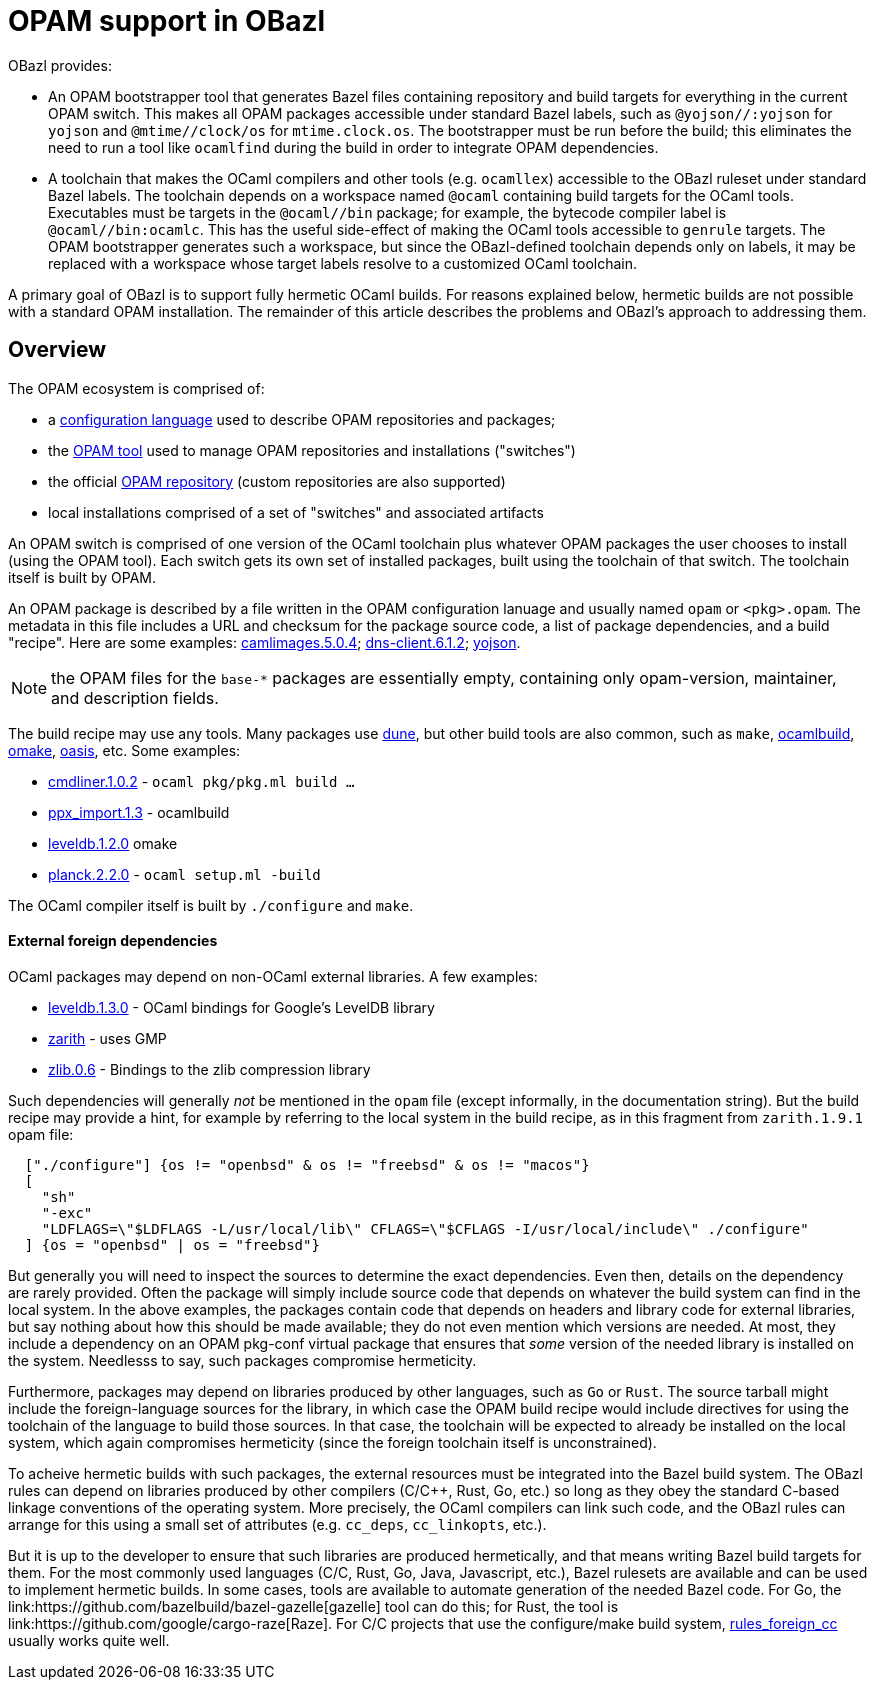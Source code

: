 = OPAM support in OBazl

OBazl provides:

* An OPAM bootstrapper tool that generates Bazel files containing
  repository and build targets for everything in the current OPAM
  switch. This makes all OPAM packages accessible under standard Bazel
  labels, such as `@yojson//:yojson` for `yojson` and
  `@mtime//clock/os` for `mtime.clock.os`. The bootstrapper must be
  run before the build; this eliminates the need to run a tool like
  `ocamlfind` during the build in order to integrate OPAM dependencies.
* A toolchain that makes the OCaml compilers and other tools (e.g.
  `ocamllex`) accessible to the OBazl ruleset under standard Bazel
  labels. The toolchain depends on a workspace named `@ocaml`
  containing build targets for the OCaml tools. Executables must be
  targets in the `@ocaml//bin` package; for example, the bytecode
  compiler label is `@ocaml//bin:ocamlc`. This has the useful
  side-effect of making the OCaml tools accessible to `genrule`
  targets. The OPAM bootstrapper generates such a workspace, but since
  the OBazl-defined toolchain depends only on labels, it may be
  replaced with a workspace whose target labels resolve to a
  customized OCaml toolchain.

A primary goal of OBazl is to support fully hermetic OCaml builds. For
reasons explained below, hermetic builds are not possible with a
standard OPAM installation. The remainder of this article describes
the problems and OBazl's approach to addressing them.


== Overview

The OPAM ecosystem is comprised of:

* a link:https://opam.ocaml.org/doc/Manual.html#Common-file-format[configuration language] used to describe OPAM repositories and packages;
* the link:https://opam.ocaml.org/doc/Usage.html[OPAM tool] used to manage OPAM repositories and installations ("switches")
* the official link:https://github.com/ocaml/opam-repository[OPAM repository] (custom repositories are also supported)
* local installations comprised of a set of "switches" and associated artifacts

An OPAM switch is comprised of one version of the OCaml toolchain plus
whatever OPAM packages the user chooses to install (using the OPAM
tool). Each switch gets its own set of installed packages, built using
the toolchain of that switch. The toolchain itself is built by OPAM.

An OPAM package is described by a file written in the OPAM
configuration lanuage and usually named `opam` or `<pkg>.opam`. The
metadata in this file includes a URL and checksum for the package
source code, a list of package dependencies, and a build
"recipe". Here are some examples:
link:https://github.com/ocaml/opam-repository/blob/master/packages/camlimages/camlimages.5.0.4/opam[camlimages.5.0.4];
link:https://github.com/ocaml/opam-repository/blob/master/packages/dns-client/dns-client.6.1.2/opam[dns-client.6.1.2];
link:https://github.com/ocaml/opam-repository/blob/master/packages/yojson/yojson.1.7.0/opam[yojson].

NOTE: the OPAM files for the `base-*` packages are essentially empty,
containing only opam-version, maintainer, and description fields.

The build recipe may use any tools. Many packages use link:https://dune.build/[dune], but
other build tools are also common, such as `make`, link:https://github.com/ocaml/ocamlbuild/blob/master/manual/manual.adoc[ocamlbuild], link:https://github.com/ocaml-omake/omake[omake], link:https://github.com/ocaml/oasis[oasis], etc. Some examples:

* link:https://github.com/ocaml/opam-repository/blob/master/packages/cmdliner/cmdliner.1.0.2/opam[cmdliner.1.0.2] - `ocaml pkg/pkg.ml build ...`
* link:https://github.com/ocaml/opam-repository/blob/master/packages/ppx_import/ppx_import.1.3/opam[ppx_import.1.3] - ocamlbuild

* link:https://github.com/ocaml/opam-repository/blob/master/packages/leveldb/leveldb.1.2.0/opam[leveldb.1.2.0] omake

* link:https://github.com/ocaml/opam-repository/blob/master/packages/planck/planck.2.2.0/opam[planck.2.2.0] -  `ocaml setup.ml -build`

The OCaml compiler itself is built by `./configure` and `make`.


==== External foreign dependencies

OCaml packages may depend on non-OCaml external libraries. A few examples:

* link:https://github.com/ocaml/opam-repository/blob/master/packages/leveldb/leveldb.1.3.0/opam[leveldb.1.3.0] - OCaml bindings for Google's LevelDB library

* link:https://github.com/ocaml/opam-repository/blob/master/packages/zarith/zarith.1.9.1/opam[zarith] - uses GMP

* link:https://github.com/ocaml/opam-repository/blob/master/packages/zlib/zlib.0.6/opam[zlib.0.6] - Bindings to the zlib compression library

Such dependencies will generally _not_ be mentioned in the `opam` file
(except informally, in the documentation string). But the build recipe
may provide a hint, for example by referring to the local system in
the build recipe, as in this fragment from `zarith.1.9.1` opam file:

```
  ["./configure"] {os != "openbsd" & os != "freebsd" & os != "macos"}
  [
    "sh"
    "-exc"
    "LDFLAGS=\"$LDFLAGS -L/usr/local/lib\" CFLAGS=\"$CFLAGS -I/usr/local/include\" ./configure"
  ] {os = "openbsd" | os = "freebsd"}
```


But generally you will need to inspect the sources to determine the
exact dependencies. Even then, details on the dependency are rarely
provided. Often the package will simply include source code that
depends on whatever the build system can find in the local system. In
the above examples, the packages contain code that depends on headers
and library code for external libraries, but say nothing about how
this should be made available; they do not even mention which versions
are needed. At most, they include a dependency on an OPAM pkg-conf
virtual package that ensures that _some_ version of the needed library
is installed on the system. Needlesss to say, such packages compromise
hermeticity.

Furthermore, packages may depend on libraries produced by other
languages, such as `Go` or `Rust`. The source tarball might include
the foreign-language sources for the library, in which case the OPAM
build recipe would include directives for using the toolchain of the
language to build those sources. In that case, the toolchain will be
expected to already be installed on the local system, which again
compromises hermeticity (since the foreign toolchain itself is
unconstrained).

To acheive hermetic builds with such packages, the external resources
must be integrated into the Bazel build system. The OBazl rules can
depend on libraries produced by other compilers (C/C++, Rust, Go,
etc.) so long as they obey the standard C-based linkage conventions of
the operating system. More precisely, the OCaml compilers can link
such code, and the OBazl rules can arrange for this using a small set
of attributes (e.g. `cc_deps`, `cc_linkopts`, etc.).

But it is up to the developer to ensure that such libraries are
produced hermetically, and that means writing Bazel build targets for
them. For the most commonly used languages (C/C++, Rust, Go, Java,
Javascript, etc.), Bazel rulesets are available and can be used to
implement hermetic builds. In some cases, tools are available to
automate generation of the needed Bazel code. For Go, the
link:https://github.com/bazelbuild/bazel-gazelle[gazelle] tool can do
this; for Rust, the tool is
link:https://github.com/google/cargo-raze[Raze]. For C/C++ projects
that use the configure/make build system,
link:https://github.com/bazelbuild/rules_foreign_cc[rules_foreign_cc]
usually works quite well.


